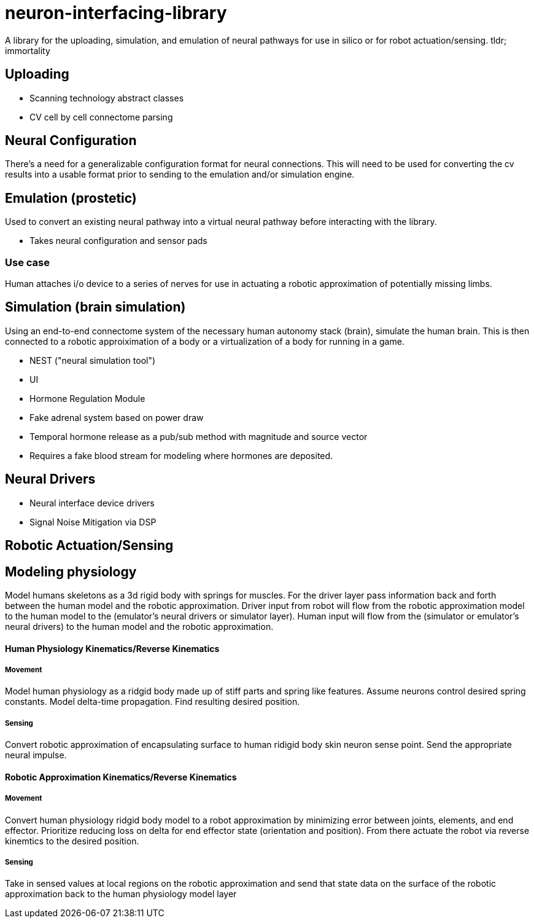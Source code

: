 # neuron-interfacing-library

A library for the uploading, simulation, and emulation of neural pathways for use in silico or for robot actuation/sensing. tldr; immortality

## Uploading

- Scanning technology abstract classes
- CV cell by cell connectome parsing

## Neural Configuration

There's a need for a generalizable configuration format for neural connections. This will need to be used for converting the cv results into a usable format prior to sending to the emulation and/or simulation engine.

## Emulation (prostetic)
Used to convert an existing neural pathway into a virtual neural pathway before interacting with the library.

- Takes neural configuration and sensor pads

### Use case
Human attaches i/o device to a series of nerves for use in actuating a robotic approximation of potentially missing limbs.

## Simulation (brain simulation)
Using an end-to-end connectome system of the necessary human autonomy stack (brain), simulate the human brain. This is then connected to a robotic approiximation of a body or a virtualization of a body for running in a game.

- NEST ("neural simulation tool")
- UI
- Hormone Regulation Module
	- Fake adrenal system based on power draw
	- Temporal hormone release as a pub/sub method with magnitude and source vector
		- Requires a fake blood stream for modeling where hormones are deposited.

## Neural Drivers

- Neural interface device drivers
- Signal Noise Mitigation via DSP

## Robotic Actuation/Sensing

## Modeling physiology
Model humans skeletons as a 3d rigid body with springs for muscles. For the driver layer pass information back and forth between the human model and the robotic approximation. Driver input from robot will flow from the robotic approximation model to the human model to the (emulator's neural drivers or simulator layer). Human input will flow from the (simulator or emulator's neural drivers) to the human model and the robotic approximation.

#### Human Physiology Kinematics/Reverse Kinematics
##### Movement
Model human physiology as a ridgid body made up of stiff parts and spring like features. Assume neurons control desired spring constants. Model delta-time propagation. Find resulting desired position.

##### Sensing
Convert robotic approximation of encapsulating surface to human ridigid body skin neuron sense point. Send the appropriate neural impulse.

#### Robotic Approximation Kinematics/Reverse Kinematics
##### Movement
Convert human physiology ridgid body model to a robot approximation by minimizing error between joints, elements, and end effector. Prioritize reducing loss on delta for end effector state (orientation and position). From there actuate the robot via reverse kinemtics to the desired position.

##### Sensing
Take in sensed values at local regions on the robotic approximation and send that state data on the surface of the robotic approximation back to the human physiology model layer
